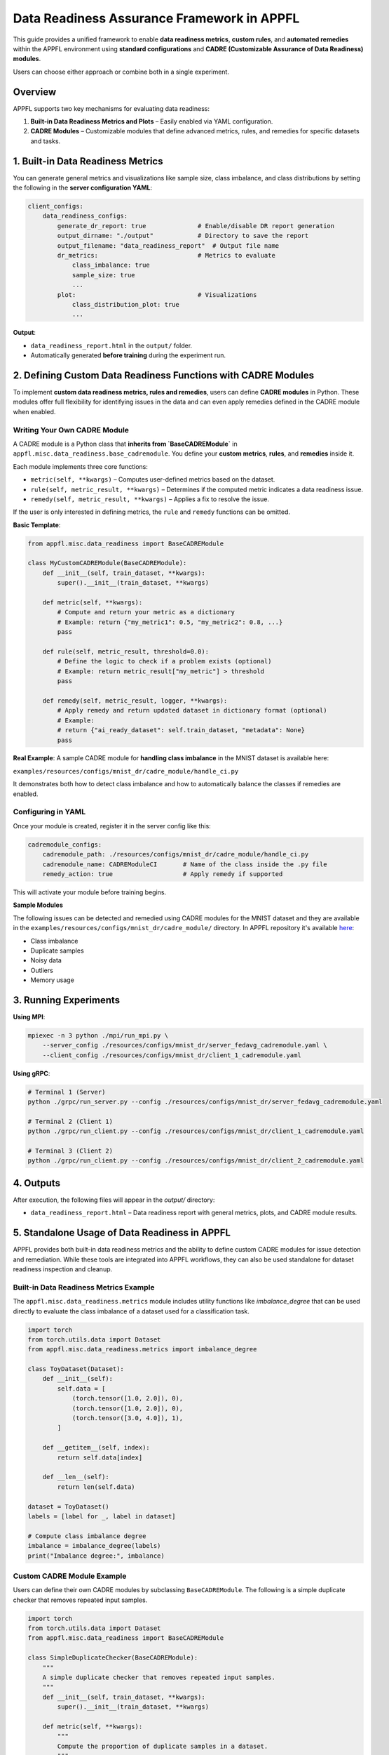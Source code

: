 Data Readiness Assurance Framework in APPFL
====================================================

This guide provides a unified framework to enable **data readiness metrics**, **custom rules**, and **automated remedies** within the APPFL environment using **standard configurations** and **CADRE (Customizable Assurance of Data Readiness) modules**.

Users can choose either approach or combine both in a single experiment.

.. _overview:

Overview
--------

APPFL supports two key mechanisms for evaluating data readiness:

1. **Built-in Data Readiness Metrics and Plots** – Easily enabled via YAML configuration.

2. **CADRE Modules** – Customizable modules that define advanced metrics, rules, and remedies for specific datasets and tasks.

.. _built-in-data-readiness-metrics:

1. Built-in Data Readiness Metrics
----------------------------------

You can generate general metrics and visualizations like sample size, class imbalance, and class distributions by setting the following in the **server configuration YAML**:

.. code-block:: yaml


    client_configs:
        data_readiness_configs:
            generate_dr_report: true              # Enable/disable DR report generation
            output_dirname: "./output"            # Directory to save the report
            output_filename: "data_readiness_report"  # Output file name
            dr_metrics:                           # Metrics to evaluate
                class_imbalance: true
                sample_size: true
                ...
            plot:                                 # Visualizations
                class_distribution_plot: true
                ...


**Output**:

* ``data_readiness_report.html`` in the ``output/`` folder.
* Automatically generated **before training** during the experiment run.

.. _define-custom-cadre-modules:

2. Defining Custom Data Readiness Functions with CADRE Modules
--------------------------------------------------------------

To implement **custom data readiness metrics, rules and remedies**, users can define **CADRE modules** in Python. These modules offer full flexibility for identifying issues in the data and can even apply remedies defined in the CADRE module when enabled.

.. _writing-your-own-cadre-module:

Writing Your Own CADRE Module
~~~~~~~~~~~~~~~~~~~~~~~~~~~~~

A CADRE module is a Python class that **inherits from `BaseCADREModule`** in ``appfl.misc.data_readiness.base_cadremodule``. You define your **custom metrics**, **rules**, and **remedies** inside it.

Each module implements three core functions:

* ``metric(self, **kwargs)`` – Computes user-defined metrics based on the dataset.
* ``rule(self, metric_result, **kwargs)`` – Determines if the computed metric indicates a data readiness issue.
* ``remedy(self, metric_result, **kwargs)`` – Applies a fix to resolve the issue.

If the user is only interested in defining metrics, the ``rule`` and ``remedy`` functions can be omitted.

**Basic Template**:

.. code-block:: python


    from appfl.misc.data_readiness import BaseCADREModule

    class MyCustomCADREModule(BaseCADREModule):
        def __init__(self, train_dataset, **kwargs):
            super().__init__(train_dataset, **kwargs)

        def metric(self, **kwargs):
            # Compute and return your metric as a dictionary
            # Example: return {"my_metric1": 0.5, "my_metric2": 0.8, ...}
            pass

        def rule(self, metric_result, threshold=0.0):
            # Define the logic to check if a problem exists (optional)
            # Example: return metric_result["my_metric"] > threshold
            pass

        def remedy(self, metric_result, logger, **kwargs):
            # Apply remedy and return updated dataset in dictionary format (optional)
            # Example:
            # return {"ai_ready_dataset": self.train_dataset, "metadata": None}
            pass


**Real Example**:
A sample CADRE module for **handling class imbalance** in the MNIST dataset is available here:

``examples/resources/configs/mnist_dr/cadre_module/handle_ci.py``

It demonstrates both how to detect class imbalance and how to automatically balance the classes if remedies are enabled.

.. _configuring-in-yaml:

Configuring in YAML
~~~~~~~~~~~~~~~~~~~

Once your module is created, register it in the server config like this:

.. code-block:: yaml


    cadremodule_configs:
        cadremodule_path: ./resources/configs/mnist_dr/cadre_module/handle_ci.py
        cadremodule_name: CADREModuleCI       # Name of the class inside the .py file
        remedy_action: true                   # Apply remedy if supported


This will activate your module before training begins.

**Sample Modules**

The following issues can be detected and remedied using CADRE modules for the MNIST dataset and they are available in the ``examples/resources/configs/mnist_dr/cadre_module/`` directory. In APPFL repository it's available `here <https://github.com/APPFL/APPFL/tree/main/examples/resources/configs/mnist_dr>`_:

* Class imbalance
* Duplicate samples
* Noisy data
* Outliers
* Memory usage

.. _running-experiments:

3. Running Experiments
----------------------

**Using MPI**:

.. code-block:: bash


    mpiexec -n 3 python ./mpi/run_mpi.py \
        --server_config ./resources/configs/mnist_dr/server_fedavg_cadremodule.yaml \
        --client_config ./resources/configs/mnist_dr/client_1_cadremodule.yaml


**Using gRPC**:

.. code-block:: bash


    # Terminal 1 (Server)
    python ./grpc/run_server.py --config ./resources/configs/mnist_dr/server_fedavg_cadremodule.yaml

    # Terminal 2 (Client 1)
    python ./grpc/run_client.py --config ./resources/configs/mnist_dr/client_1_cadremodule.yaml

    # Terminal 3 (Client 2)
    python ./grpc/run_client.py --config ./resources/configs/mnist_dr/client_2_cadremodule.yaml


.. _outputs:

4. Outputs
----------

After execution, the following files will appear in the `output/` directory:

* ``data_readiness_report.html`` – Data readiness report with general metrics, plots, and CADRE module results.

.. _standalone-usage-of-data-readiness-in-appfl:

5. Standalone Usage of Data Readiness in APPFL
------------------------------------------------

APPFL provides both built-in data readiness metrics and the ability to define custom CADRE modules for issue detection and remediation. While these tools are integrated into APPFL workflows, they can also be used standalone for dataset readiness inspection and cleanup.

.. _built-in-data-readiness-metrics-example:

Built-in Data Readiness Metrics Example
~~~~~~~~~~~~~~~~~~~~~~~~~~~~~~~~~~~~~~~

The ``appfl.misc.data_readiness.metrics`` module includes utility functions like `imbalance_degree` that can be used directly to evaluate the class imbalance of a dataset used for a classification task.

.. code-block:: python

    import torch
    from torch.utils.data import Dataset
    from appfl.misc.data_readiness.metrics import imbalance_degree

    class ToyDataset(Dataset):
        def __init__(self):
            self.data = [
                (torch.tensor([1.0, 2.0]), 0),
                (torch.tensor([1.0, 2.0]), 0),
                (torch.tensor([3.0, 4.0]), 1),
            ]

        def __getitem__(self, index):
            return self.data[index]

        def __len__(self):
            return len(self.data)

    dataset = ToyDataset()
    labels = [label for _, label in dataset]

    # Compute class imbalance degree
    imbalance = imbalance_degree(labels)
    print("Imbalance degree:", imbalance)

.. _custom-cadre-module-example:

Custom CADRE Module Example
~~~~~~~~~~~~~~~~~~~~~~~~~~~

Users can define their own CADRE modules by subclassing ``BaseCADREModule``. The following is a simple duplicate checker that removes repeated input samples.

.. code-block:: python

    import torch
    from torch.utils.data import Dataset
    from appfl.misc.data_readiness import BaseCADREModule

    class SimpleDuplicateChecker(BaseCADREModule):
        """
        A simple duplicate checker that removes repeated input samples.
        """
        def __init__(self, train_dataset, **kwargs):
            super().__init__(train_dataset, **kwargs)

        def metric(self, **kwargs):
            """
            Compute the proportion of duplicate samples in a dataset.
            """
            data_input = torch.stack([x for x, _ in self.train_dataset])
            counts = {}
            for sample in data_input:
                key = str(sample.tolist())
                counts[key] = counts.get(key, 0) + 1

            num_duplicates = len(data_input) - len(counts)
            return {"duplicates": round(num_duplicates / len(data_input), 2)}

        def rule(self, metric_result, threshold=0.1, **kwargs):
            """
            Check if the metric result exceeds the threshold.
            """
            return metric_result["duplicates"] > threshold

        def remedy(self, metric_result, **kwargs):
            """
            Remove duplicate samples from the dataset if the rule condition is met.
            """
            if not self.rule(metric_result):
                return {"ai_ready_dataset": self.train_dataset, "metadata": None}

            seen = set()
            cleaned = []
            for x in self.train_dataset:
                key = str(x[0].tolist())
                if key not in seen:
                    seen.add(key)
                    cleaned.append(x)

            return {"ai_ready_dataset": cleaned, "metadata": None}

    class ToyDataset(Dataset):
        def __init__(self):
            self.data = [
                (torch.tensor([1.0, 2.0]), 0),
                (torch.tensor([1.0, 2.0]), 0), # Duplicate
                (torch.tensor([3.0, 4.0]), 1),
            ]

        def __getitem__(self, index):
            return self.data[index]

        def __len__(self):
            return len(self.data)

    # Apply the CADRE module
    dataset = ToyDataset()
    checker = SimpleDuplicateChecker(dataset)

    metric_result = checker.metric()
    print("Duplicate metric:", metric_result)

    cleaned = checker.remedy(metric_result)
    print("Original size:", len(dataset))
    print("Cleaned size:", len(cleaned["ai_ready_dataset"]))
